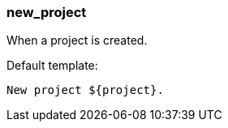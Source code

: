 [[event-new_project]]
=== new_project

When a project is created.

Default template:

[source]
----
New project ${project}.
----

